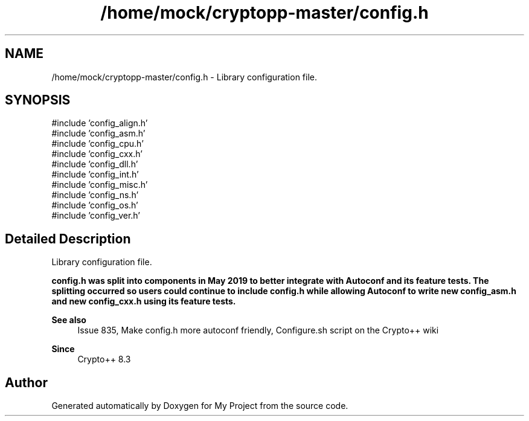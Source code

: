 .TH "/home/mock/cryptopp-master/config.h" 3 "My Project" \" -*- nroff -*-
.ad l
.nh
.SH NAME
/home/mock/cryptopp-master/config.h \- Library configuration file\&.

.SH SYNOPSIS
.br
.PP
\fR#include 'config_align\&.h'\fP
.br
\fR#include 'config_asm\&.h'\fP
.br
\fR#include 'config_cpu\&.h'\fP
.br
\fR#include 'config_cxx\&.h'\fP
.br
\fR#include 'config_dll\&.h'\fP
.br
\fR#include 'config_int\&.h'\fP
.br
\fR#include 'config_misc\&.h'\fP
.br
\fR#include 'config_ns\&.h'\fP
.br
\fR#include 'config_os\&.h'\fP
.br
\fR#include 'config_ver\&.h'\fP
.br

.SH "Detailed Description"
.PP
Library configuration file\&.

\fR\fBconfig\&.h\fP\fP was split into components in May 2019 to better integrate with Autoconf and its feature tests\&. The splitting occurred so users could continue to include \fR\fBconfig\&.h\fP\fP while allowing Autoconf to write new \fR\fBconfig_asm\&.h\fP\fP and new \fR\fBconfig_cxx\&.h\fP\fP using its feature tests\&.
.PP
\fBSee also\fP
.RS 4
\fRIssue 835, Make config\&.h more autoconf friendly\fP, \fRConfigure\&.sh script\fP on the Crypto++ wiki
.RE
.PP
\fBSince\fP
.RS 4
Crypto++ 8\&.3
.RE
.PP

.SH "Author"
.PP
Generated automatically by Doxygen for My Project from the source code\&.

